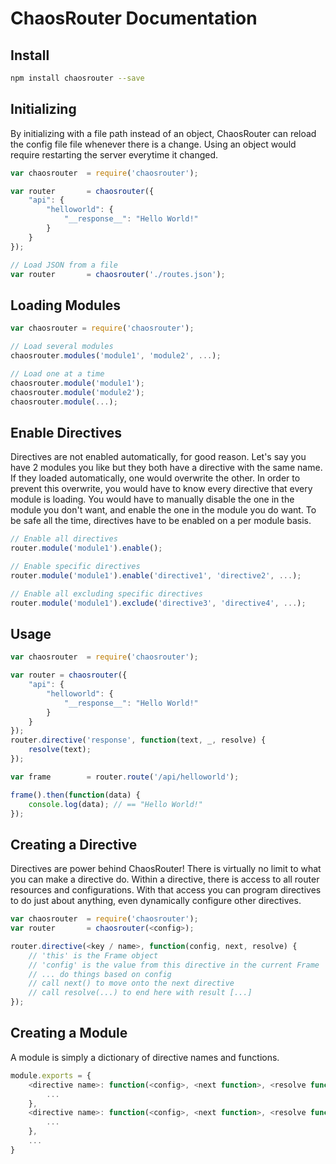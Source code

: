 

* ChaosRouter Documentation

** Install

   #+BEGIN_SRC bash
   npm install chaosrouter --save
   #+END_SRC
   

** Initializing
   By initializing with a file path instead of an object, ChaosRouter can reload the config file
   file whenever there is a change.  Using an object would require restarting the server everytime
   it changed.
   
   #+BEGIN_SRC javascript
   var chaosrouter	= require('chaosrouter');

   var router		= chaosrouter({
       "api": {
           "helloworld": {
               "__response__": "Hello World!"
           }
       }
   });

   // Load JSON from a file
   var router		= chaosrouter('./routes.json');
   #+END_SRC


** Loading Modules

   #+BEGIN_SRC javascript
   var chaosrouter = require('chaosrouter');

   // Load several modules
   chaosrouter.modules('module1', 'module2', ...);

   // Load one at a time
   chaosrouter.module('module1');
   chaosrouter.module('module2');
   chaosrouter.module(...);
   #+END_SRC


** Enable Directives
   Directives are not enabled automatically, for good reason.  Let's say you have 2 modules you like
   but they both have a directive with the same name.  If they loaded automatically, one would
   overwrite the other.  In order to prevent this overwrite, you would have to know every directive
   that every module is loading.  You would have to manually disable the one in the module you don't
   want, and enable the one in the module you do want.  To be safe all the time, directives have to
   be enabled on a per module basis.

   #+BEGIN_SRC javascript
   // Enable all directives
   router.module('module1').enable();

   // Enable specific directives
   router.module('module1').enable('directive1', 'directive2', ...);

   // Enable all excluding specific directives
   router.module('module1').exclude('directive3', 'directive4', ...);
   #+END_SRC
   

** Usage

   #+BEGIN_SRC javascript
   var chaosrouter	= require('chaosrouter');

   var router = chaosrouter({
       "api": {
           "helloworld": {
               "__response__": "Hello World!"
           }
       }
   });
   router.directive('response', function(text, _, resolve) {
       resolve(text);
   });

   var frame		= router.route('/api/helloworld');

   frame().then(function(data) {
       console.log(data); // == "Hello World!"
   });
   #+END_SRC

** Creating a Directive
   Directives are power behind ChaosRouter!  There is virtually no limit to what you can make a
   directive do.  Within a directive, there is access to all router resources and configurations.
   With that access you can program directives to do just about anything, even dynamically configure
   other directives.

   #+BEGIN_SRC javascript
   var chaosrouter	= require('chaosrouter');
   var router		= chaosrouter(<config>);

   router.directive(<key / name>, function(config, next, resolve) {
       // 'this' is the Frame object
       // 'config' is the value from this directive in the current Frame
       // ... do things based on config
       // call next() to move onto the next directive
       // call resolve(...) to end here with result [...]
   });
   #+END_SRC

   
** Creating a Module
   A module is simply a dictionary of directive names and functions.

   #+BEGIN_SRC javascript
   module.exports = {
       <directive name>: function(<config>, <next function>, <resolve function>) {
           ...
       },
       <directive name>: function(<config>, <next function>, <resolve function>) {
           ...
       },
       ...
   }
   #+END_SRC
